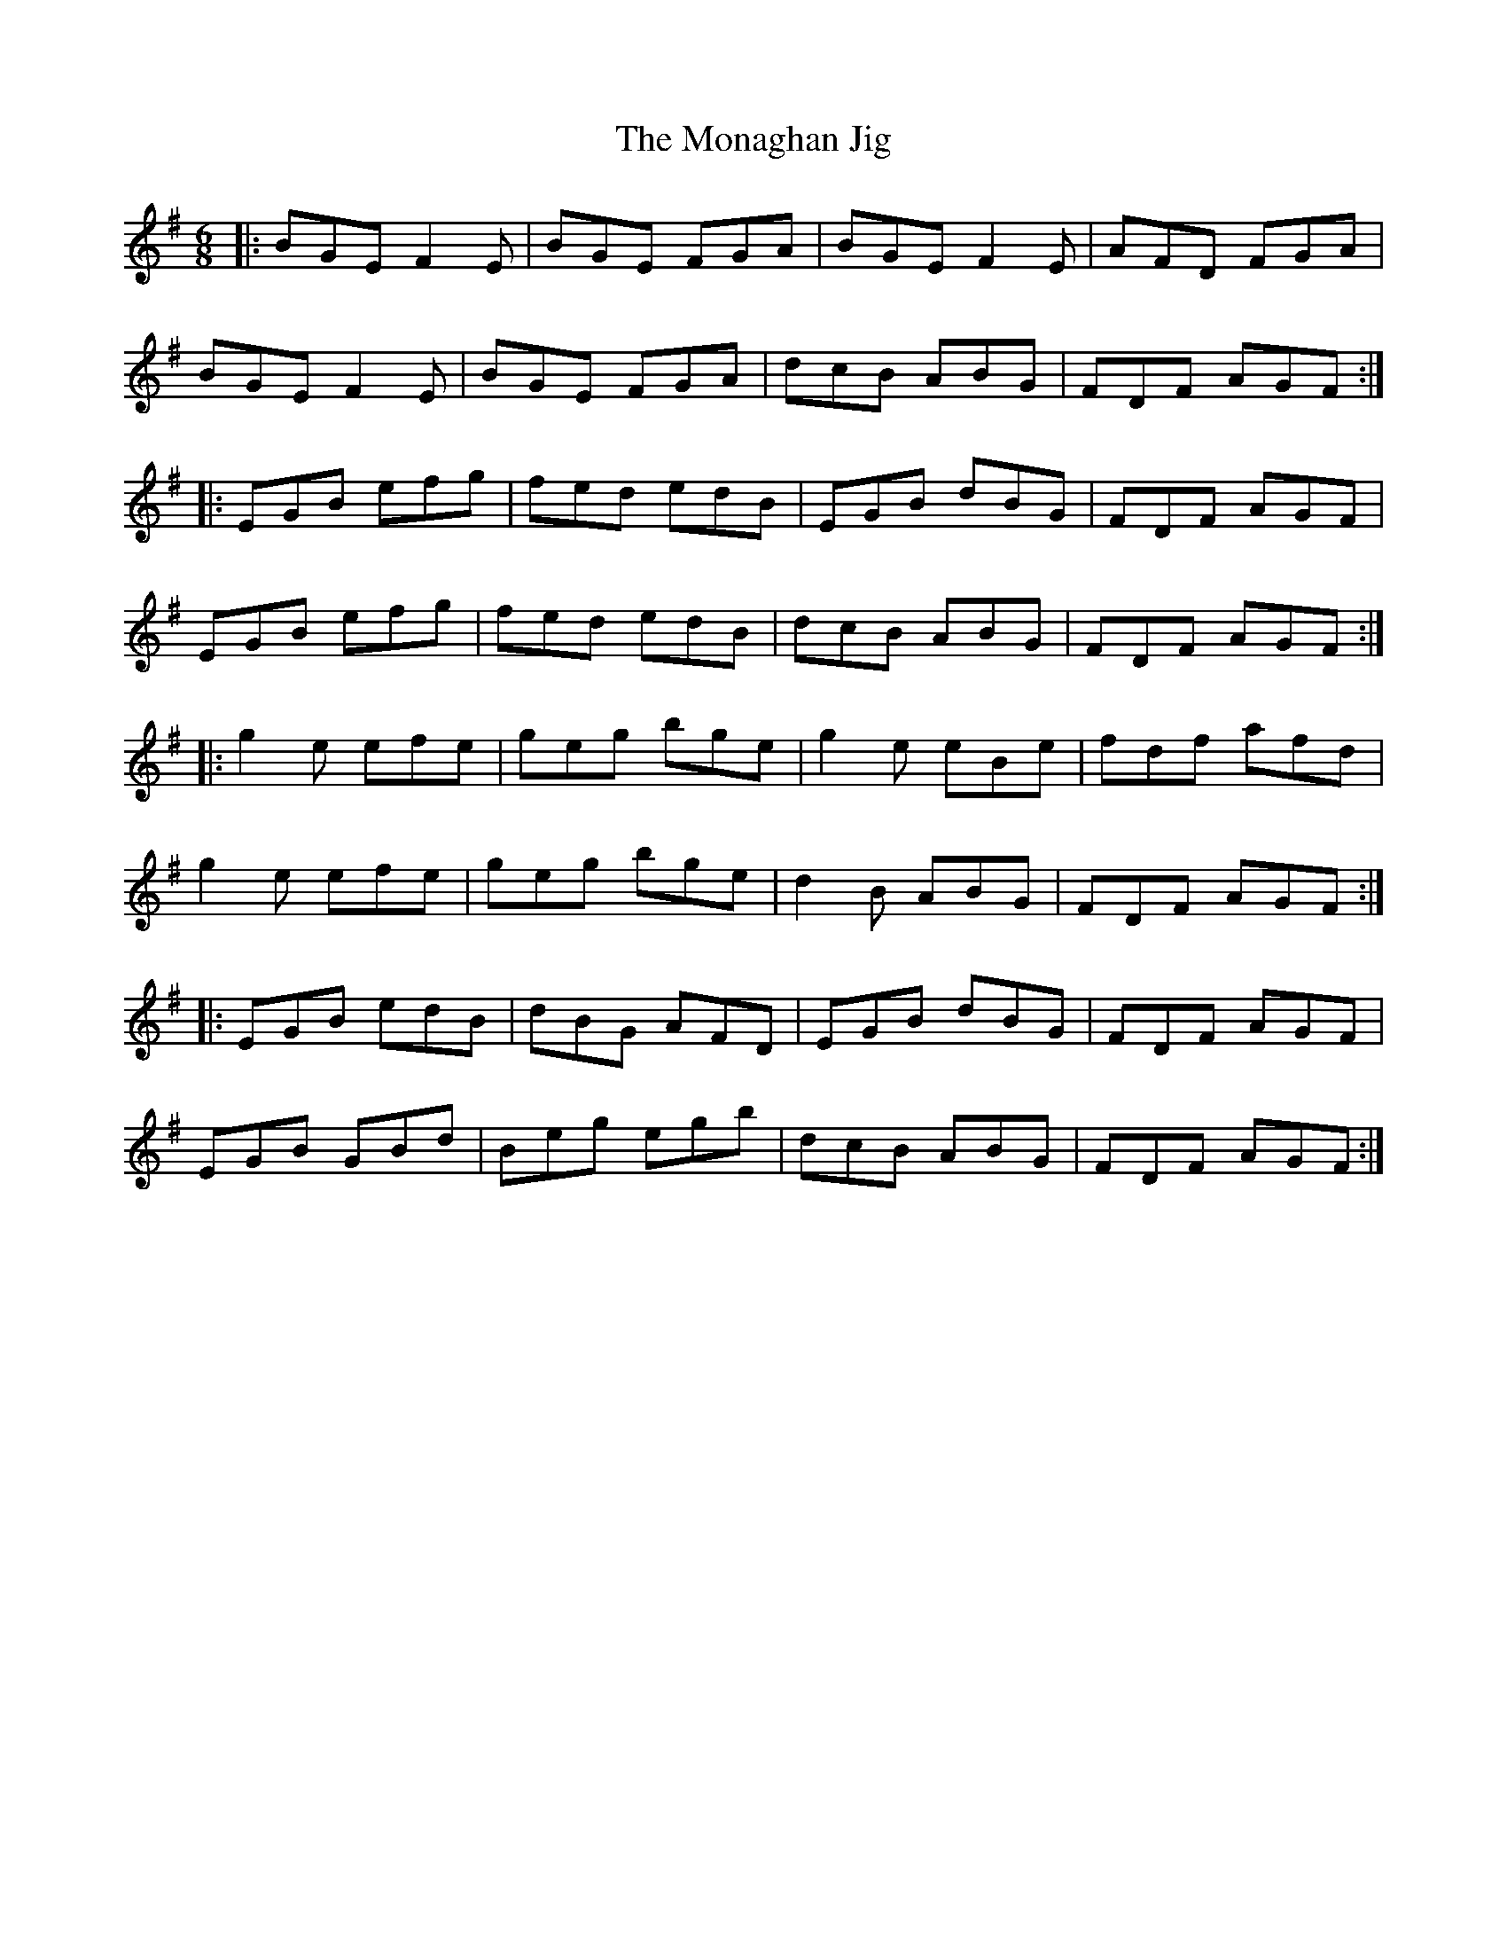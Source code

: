 X: 6
T: The Monaghan Jig
R: jig
M: 6/8
L: 1/8
K: Emin
|:BGE F2E|BGE FGA|BGE F2E|AFD FGA|
BGE F2E|BGE FGA|dcB ABG|FDF AGF:|
|:EGB efg|fed edB|EGB dBG|FDF AGF|
EGB efg|fed edB|dcB ABG|FDF AGF:|
|:g2e efe|geg bge|g2e eBe|fdf afd|
g2e efe|geg bge|d2B ABG|FDF AGF:|
|:EGB edB|dBG AFD|EGB dBG|FDF AGF|
EGB GBd|Beg egb|dcB ABG|FDF AGF:|
